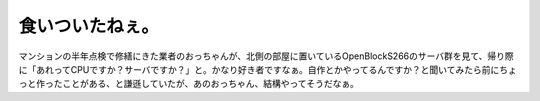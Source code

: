 食いついたねぇ。
================

マンションの半年点検で修繕にきた業者のおっちゃんが、北側の部屋に置いているOpenBlockS266のサーバ群を見て、帰り際に「あれってCPUですか？サーバですか？」と。かなり好き者ですなぁ。自作とかやってるんですか？と聞いてみたら前にちょっと作ったことがある、と謙遜していたが、あのおっちゃん、結構やってそうだなぁ。






.. author:: default
.. categories:: computer
.. tags::
.. comments::
